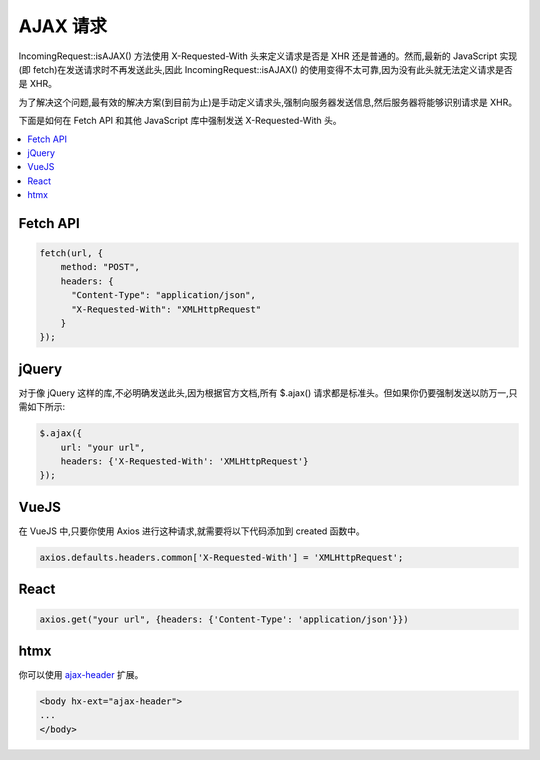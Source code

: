 ##############
AJAX 请求
##############

IncomingRequest::isAJAX() 方法使用 X-Requested-With 头来定义请求是否是 XHR 还是普通的。然而,最新的 JavaScript 实现(即 fetch)在发送请求时不再发送此头,因此 IncomingRequest::isAJAX() 的使用变得不太可靠,因为没有此头就无法定义请求是否是 XHR。

为了解决这个问题,最有效的解决方案(到目前为止)是手动定义请求头,强制向服务器发送信息,然后服务器将能够识别请求是 XHR。

下面是如何在 Fetch API 和其他 JavaScript 库中强制发送 X-Requested-With 头。

.. contents::
  :local:
  :depth: 2

Fetch API
=========

.. code-block:: javascript

  fetch(url, {
      method: "POST",
      headers: {
        "Content-Type": "application/json",
        "X-Requested-With": "XMLHttpRequest"
      }
  });

jQuery
======

对于像 jQuery 这样的库,不必明确发送此头,因为根据官方文档,所有 $.ajax() 请求都是标准头。但如果你仍要强制发送以防万一,只需如下所示:

.. code-block:: javascript

  $.ajax({
      url: "your url",
      headers: {'X-Requested-With': 'XMLHttpRequest'}
  });

VueJS
=====

在 VueJS 中,只要你使用 Axios 进行这种请求,就需要将以下代码添加到 created 函数中。

.. code-block:: javascript

  axios.defaults.headers.common['X-Requested-With'] = 'XMLHttpRequest';

React
=====

.. code-block:: javascript

  axios.get("your url", {headers: {'Content-Type': 'application/json'}})

htmx
====

你可以使用 `ajax-header <https://github.com/bigskysoftware/htmx-extensions/blob/main/src/ajax-header/README.md>`_ 扩展。

.. code-block:: html

  <body hx-ext="ajax-header">
  ...
  </body>
